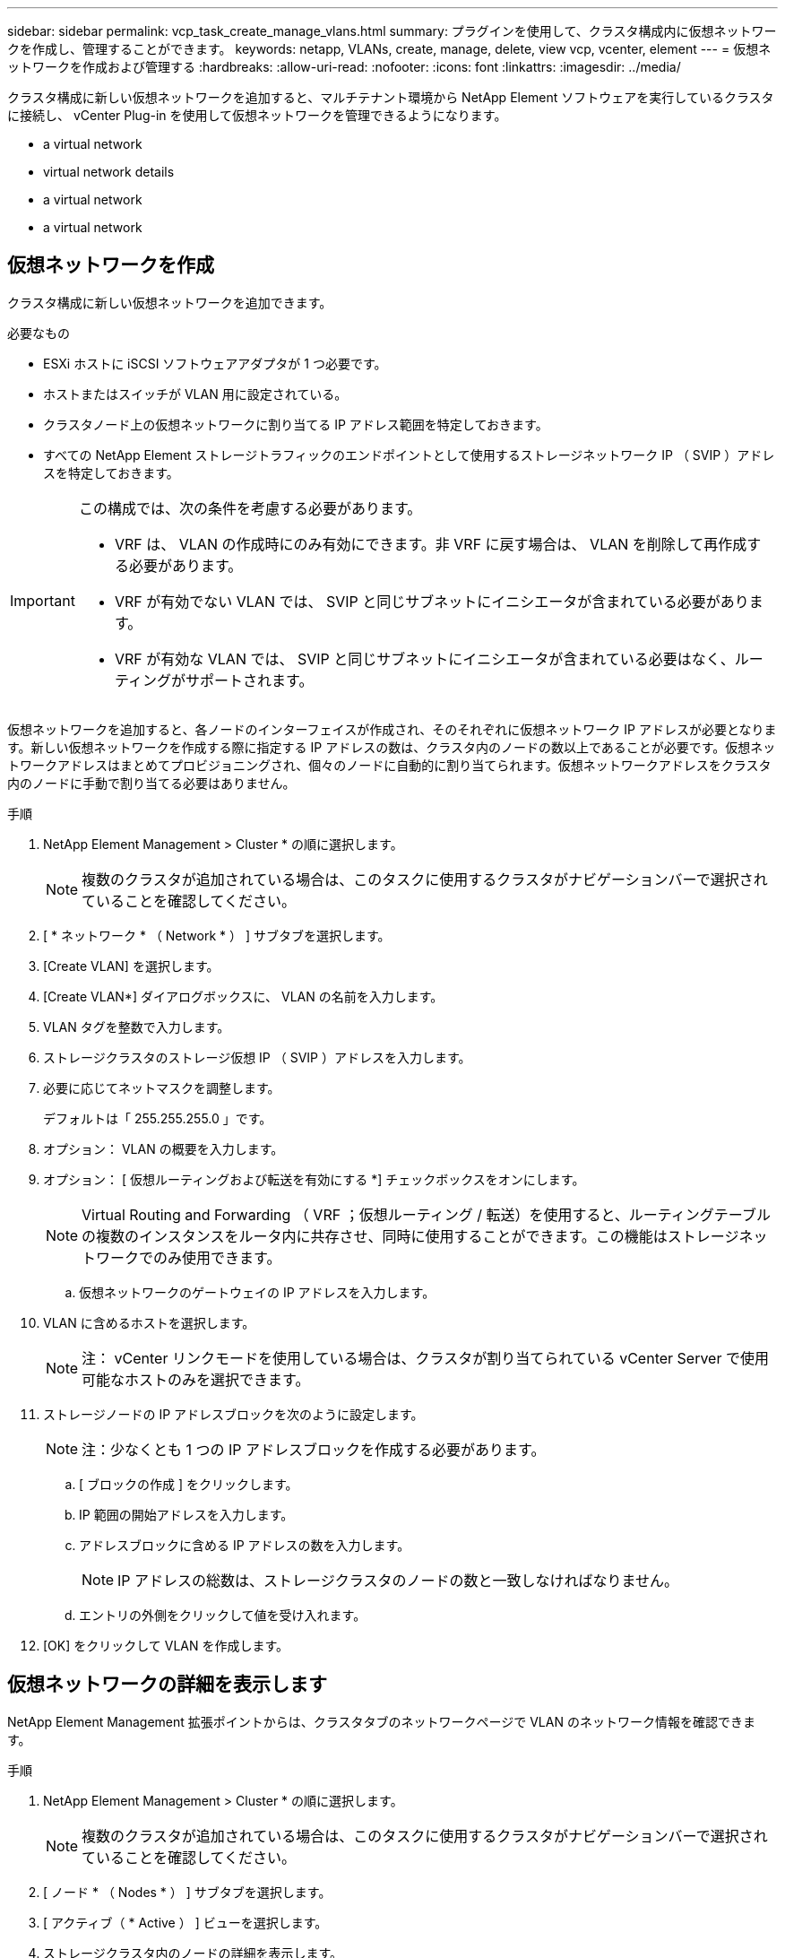---
sidebar: sidebar 
permalink: vcp_task_create_manage_vlans.html 
summary: プラグインを使用して、クラスタ構成内に仮想ネットワークを作成し、管理することができます。 
keywords: netapp, VLANs, create, manage, delete, view vcp, vcenter, element 
---
= 仮想ネットワークを作成および管理する
:hardbreaks:
:allow-uri-read: 
:nofooter: 
:icons: font
:linkattrs: 
:imagesdir: ../media/


[role="lead"]
クラスタ構成に新しい仮想ネットワークを追加すると、マルチテナント環境から NetApp Element ソフトウェアを実行しているクラスタに接続し、 vCenter Plug-in を使用して仮想ネットワークを管理できるようになります。

*  a virtual network
*  virtual network details
*  a virtual network
*  a virtual network




== 仮想ネットワークを作成

クラスタ構成に新しい仮想ネットワークを追加できます。

.必要なもの
* ESXi ホストに iSCSI ソフトウェアアダプタが 1 つ必要です。
* ホストまたはスイッチが VLAN 用に設定されている。
* クラスタノード上の仮想ネットワークに割り当てる IP アドレス範囲を特定しておきます。
* すべての NetApp Element ストレージトラフィックのエンドポイントとして使用するストレージネットワーク IP （ SVIP ）アドレスを特定しておきます。


[IMPORTANT]
====
この構成では、次の条件を考慮する必要があります。

* VRF は、 VLAN の作成時にのみ有効にできます。非 VRF に戻す場合は、 VLAN を削除して再作成する必要があります。
* VRF が有効でない VLAN では、 SVIP と同じサブネットにイニシエータが含まれている必要があります。
* VRF が有効な VLAN では、 SVIP と同じサブネットにイニシエータが含まれている必要はなく、ルーティングがサポートされます。


====
仮想ネットワークを追加すると、各ノードのインターフェイスが作成され、そのそれぞれに仮想ネットワーク IP アドレスが必要となります。新しい仮想ネットワークを作成する際に指定する IP アドレスの数は、クラスタ内のノードの数以上であることが必要です。仮想ネットワークアドレスはまとめてプロビジョニングされ、個々のノードに自動的に割り当てられます。仮想ネットワークアドレスをクラスタ内のノードに手動で割り当てる必要はありません。

.手順
. NetApp Element Management > Cluster * の順に選択します。
+

NOTE: 複数のクラスタが追加されている場合は、このタスクに使用するクラスタがナビゲーションバーで選択されていることを確認してください。

. [ * ネットワーク * （ Network * ） ] サブタブを選択します。
. [Create VLAN] を選択します。
. [Create VLAN*] ダイアログボックスに、 VLAN の名前を入力します。
. VLAN タグを整数で入力します。
. ストレージクラスタのストレージ仮想 IP （ SVIP ）アドレスを入力します。
. 必要に応じてネットマスクを調整します。
+
デフォルトは「 255.255.255.0 」です。

. オプション： VLAN の概要を入力します。
. オプション： [ 仮想ルーティングおよび転送を有効にする *] チェックボックスをオンにします。
+

NOTE: Virtual Routing and Forwarding （ VRF ；仮想ルーティング / 転送）を使用すると、ルーティングテーブルの複数のインスタンスをルータ内に共存させ、同時に使用することができます。この機能はストレージネットワークでのみ使用できます。

+
.. 仮想ネットワークのゲートウェイの IP アドレスを入力します。


. VLAN に含めるホストを選択します。
+

NOTE: 注： vCenter リンクモードを使用している場合は、クラスタが割り当てられている vCenter Server で使用可能なホストのみを選択できます。

. ストレージノードの IP アドレスブロックを次のように設定します。
+

NOTE: 注：少なくとも 1 つの IP アドレスブロックを作成する必要があります。

+
.. [ ブロックの作成 ] をクリックします。
.. IP 範囲の開始アドレスを入力します。
.. アドレスブロックに含める IP アドレスの数を入力します。
+

NOTE: IP アドレスの総数は、ストレージクラスタのノードの数と一致しなければなりません。

.. エントリの外側をクリックして値を受け入れます。


. [OK] をクリックして VLAN を作成します。




== 仮想ネットワークの詳細を表示します

NetApp Element Management 拡張ポイントからは、クラスタタブのネットワークページで VLAN のネットワーク情報を確認できます。

.手順
. NetApp Element Management > Cluster * の順に選択します。
+

NOTE: 複数のクラスタが追加されている場合は、このタスクに使用するクラスタがナビゲーションバーで選択されていることを確認してください。

. [ ノード * （ Nodes * ） ] サブタブを選択します。
. [ アクティブ（ * Active ） ] ビューを選択します。
. ストレージクラスタ内のノードの詳細を表示します。
+
各 VLAN の ID と名前、各 VLAN に関連付けられているタグ、各 VLAN に割り当てられている SVIP 、各 VLAN で使用される IP 範囲などの情報を参照できます。





== 仮想ネットワークを編集します

VLAN 名、ネットマスク、 IP アドレスブロックのサイズなどの VLAN 属性を変更できます。

VLAN の VLAN タグおよび SVIP は変更できません。ゲートウェイ属性を変更できるのは VRF VLAN のみです。iSCSI 、リモートレプリケーション、またはその他のネットワークセッションの実行中は、変更に失敗することがあります。

.手順
. NetApp Element Management > Cluster * の順に選択します。
+

NOTE: 複数のクラスタが追加されている場合は、このタスクに使用するクラスタがナビゲーションバーで選択されていることを確認してください。

. [ * ネットワーク * （ Network * ） ] サブタブを選択します。
. 編集する VLAN のチェックボックスを選択します。
. [* アクション * ] をクリックします。
. 表示されたメニューで、 * 編集 * をクリックします。
. 表示されたメニューで、 VLAN の新しい属性を入力します。
. [ ブロックの作成（ Create Block ） ] をクリックして、仮想ネットワークの非連続的な IP アドレスブロックを追加します。
. [OK] をクリックします。




== 仮想ネットワークを削除します

VLAN オブジェクトとその IP ブロックを完全に削除できます。VLAN に割り当てられていたアドレスブロックは、割り当てが解除されて、別の仮想ネットワークに再割り当てできるようになります。

.手順
. NetApp Element Management > Cluster * の順に選択します。
+

NOTE: 複数のクラスタが追加されている場合は、このタスクに使用するクラスタがナビゲーションバーで選択されていることを確認してください。

. [ * ネットワーク * （ Network * ） ] サブタブを選択します。
. 削除する VLAN のチェックボックスを選択します。
. [* アクション * ] をクリックします。
. 表示されたメニューで、 * 削除 * をクリックします。
. 操作を確定します。

